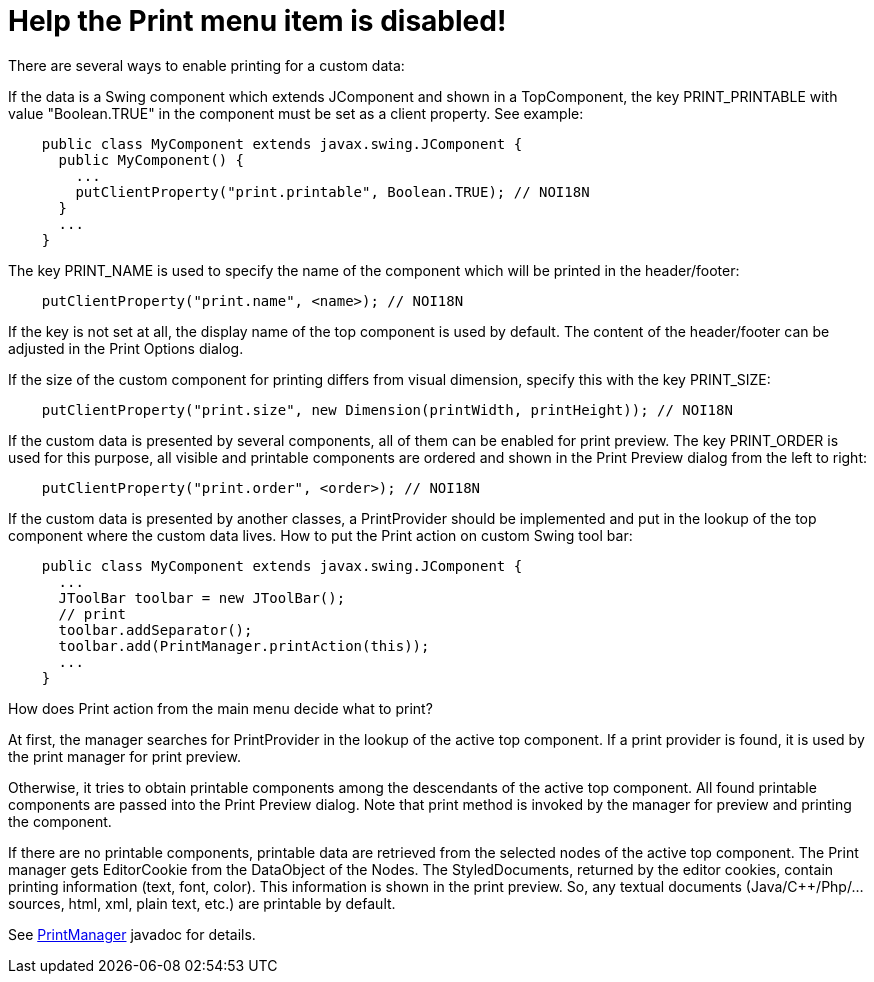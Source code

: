 // 
//     Licensed to the Apache Software Foundation (ASF) under one
//     or more contributor license agreements.  See the NOTICE file
//     distributed with this work for additional information
//     regarding copyright ownership.  The ASF licenses this file
//     to you under the Apache License, Version 2.0 (the
//     "License"); you may not use this file except in compliance
//     with the License.  You may obtain a copy of the License at
// 
//       http://www.apache.org/licenses/LICENSE-2.0
// 
//     Unless required by applicable law or agreed to in writing,
//     software distributed under the License is distributed on an
//     "AS IS" BASIS, WITHOUT WARRANTIES OR CONDITIONS OF ANY
//     KIND, either express or implied.  See the License for the
//     specific language governing permissions and limitations
//     under the License.
//

= Help the Print menu item is disabled!
:page-layout: wikidev
:page-tags: wiki, devfaq, needsreview
:jbake-status: published
:keywords: Apache NetBeans wiki DevFaqHowToPrint
:description: Apache NetBeans wiki DevFaqHowToPrint
:toc: left
:toc-title:
:page-syntax: true
:page-wikidevsection: _printing
:page-position: 1

There are several ways to enable printing for a custom data:

If the data is a Swing component which extends JComponent and shown in a TopComponent, the key PRINT_PRINTABLE with value "Boolean.TRUE" in the component must be set as a client property. See example:

[source,java]
----

    public class MyComponent extends javax.swing.JComponent {
      public MyComponent() {
        ...
        putClientProperty("print.printable", Boolean.TRUE); // NOI18N
      }
      ...
    }
----

The key PRINT_NAME is used to specify the name of the component which will be printed in the header/footer:

[source,java]
----

    putClientProperty("print.name", <name>); // NOI18N
----

If the key is not set at all, the display name of the top component is used by default. The content of the header/footer can be adjusted in the Print Options dialog.

If the size of the custom component for printing differs from visual dimension, specify this with the key PRINT_SIZE:

[source,java]
----

    putClientProperty("print.size", new Dimension(printWidth, printHeight)); // NOI18N
----

If the custom data is presented by several components, all of them can be enabled for print preview. The key PRINT_ORDER is used for this purpose, all visible and printable components are ordered and shown in the Print Preview dialog from the left to right:

[source,java]
----

    putClientProperty("print.order", <order>); // NOI18N
----

If the custom data is presented by another classes, a PrintProvider should be implemented and put in the lookup of the top component where the custom data lives. How to put the Print action on custom Swing tool bar:

[source,java]
----

    public class MyComponent extends javax.swing.JComponent {
      ...
      JToolBar toolbar = new JToolBar();
      // print
      toolbar.addSeparator();
      toolbar.add(PrintManager.printAction(this));
      ...
    }
----

How does Print action from the main menu decide what to print?

At first, the manager searches for PrintProvider in the lookup of the active top component. If a print provider is found, it is used by the print manager for print preview.

Otherwise, it tries to obtain printable components among the descendants of the active top component. All found printable components are passed into the Print Preview dialog. Note that print method is invoked by the manager for preview and printing the component.

If there are no printable components, printable data are retrieved from the selected nodes of the active top component. The Print manager gets EditorCookie from the DataObject of the Nodes. The StyledDocuments, returned by the editor cookies, contain printing information (text, font, color). This information is shown in the print preview. So, any textual documents (Java/C++/Php/... sources, html, xml, plain text, etc.) are printable by default. 

See link:https://bits.netbeans.org/dev/javadoc/org-netbeans-modules-print/org/netbeans/api/print/PrintManager.html[PrintManager] javadoc for details.

////
== Apache Migration Information

The content in this page was kindly donated by Oracle Corp. to the
Apache Software Foundation.

This page was exported from link:http://wiki.netbeans.org/DevFaqHowToPrint[http://wiki.netbeans.org/DevFaqHowToPrint] , 
that was last modified by NetBeans user Skygo 
on 2013-12-14T17:08:39Z.


*NOTE:* This document was automatically converted to the AsciiDoc format on 2018-02-07, and needs to be reviewed.
////